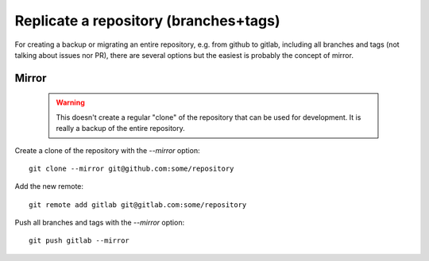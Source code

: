 Replicate a repository (branches+tags)
--------------------------------------

For creating a backup or migrating an entire repository, e.g. from github to gitlab, including all branches and tags (not talking about issues nor PR), there are several options but the easiest is probably the concept of mirror.

Mirror
~~~~~~

  .. warning::

    This doesn't create a regular "clone" of the repository that can be used for development. It is really a backup of the entire repository.


Create a clone of the repository with the `--mirror` option::

  git clone --mirror git@github.com:some/repository

Add the new remote::

  git remote add gitlab git@gitlab.com:some/repository

Push all branches and tags with the `--mirror` option::

  git push gitlab --mirror


